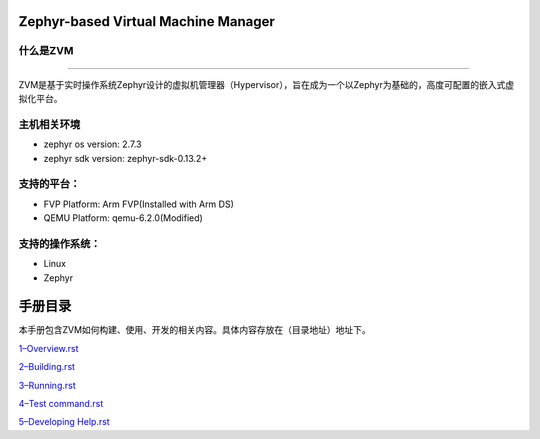 Zephyr-based Virtual Machine Manager
====================================

什么是ZVM
---------

--------------

ZVM是基于实时操作系统Zephyr设计的虚拟机管理器（Hypervisor），旨在成为一个以Zephyr为基础的，高度可配置的嵌入式虚拟化平台。

主机相关环境
------------

-  zephyr os version: 2.7.3
-  zephyr sdk version: zephyr-sdk-0.13.2+

支持的平台：
------------

-  FVP Platform: Arm FVP(Installed with Arm DS)
-  QEMU Platform: qemu-6.2.0(Modified)

支持的操作系统：
----------------

-  Linux
-  Zephyr

手册目录
============

本手册包含ZVM如何构建、使用、开发的相关内容。具体内容存放在（目录地址）地址下。

`1–Overview.rst <https://gitee.com/cocoeoli/zvm/blob/refactor/zvm_doc/1--Overview.rst>`__

`2–Building.rst <https://gitee.com/cocoeoli/zvm/blob/refactor/zvm_doc/2--Building.rst>`__

`3–Running.rst <https://gitee.com/cocoeoli/zvm/blob/refactor/zvm_doc/3--Running.rst>`__

`4–Test
command.rst <https://gitee.com/cocoeoli/zvm/blob/refactor/zvm_doc/4--Test%20system.rst>`__

`5–Developing
Help.rst <https://gitee.com/cocoeoli/zvm/blob/refactor/zvm_doc/5--Developing%20Help.rst>`__
